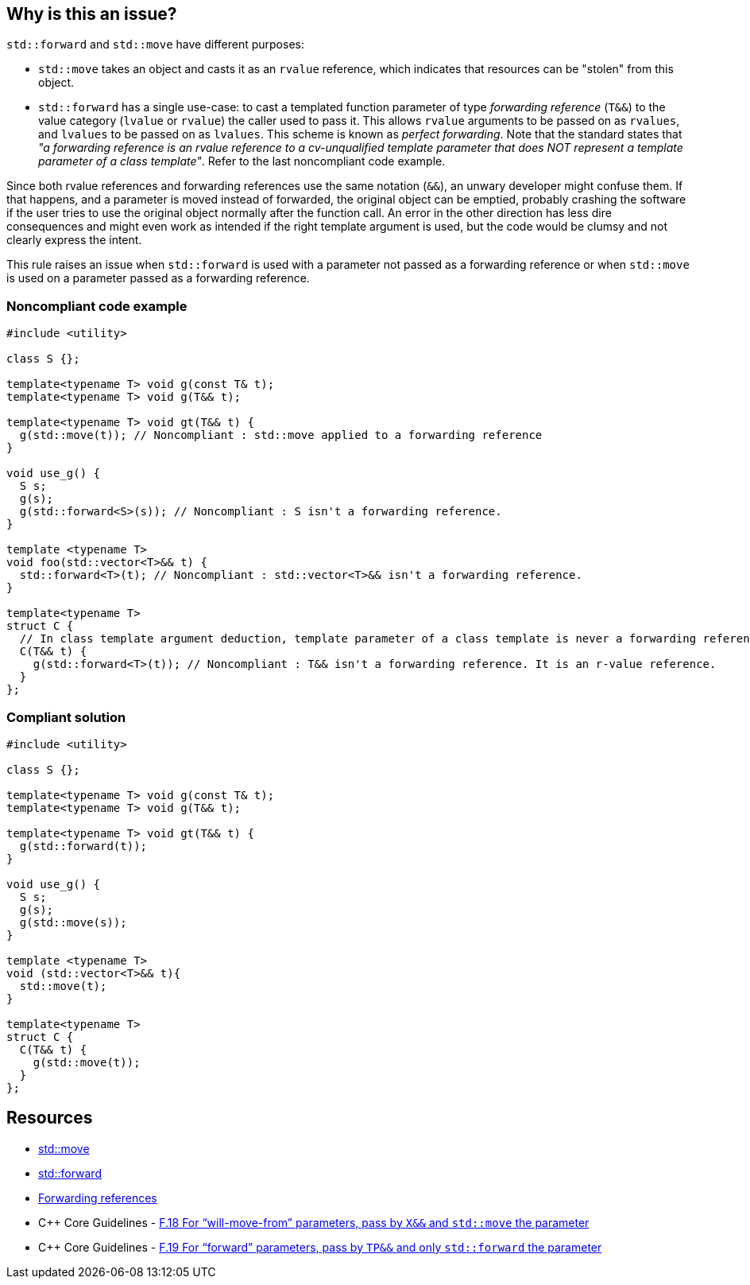 == Why is this an issue?

``++std::forward++`` and ``++std::move++`` have different purposes:

* ``++std::move++`` takes an object and casts it as an ``++rvalue++`` reference, which indicates that resources can be "stolen" from this object.
* ``++std::forward++`` has a single use-case: to cast a templated function parameter of type _forwarding reference_ (``++T&&++``) to the value category (``++lvalue++`` or ``++rvalue++``) the caller used to pass it. This allows ``++rvalue++`` arguments to be passed on as ``++rvalues++``, and ``++lvalues++`` to be passed on as ``++lvalues++``. This scheme is known as _perfect forwarding_. Note that the standard states that _"a forwarding reference is an rvalue reference to a cv-unqualified template parameter that does NOT represent a template parameter of a class template"_. Refer to the last noncompliant code example.

Since both rvalue references and forwarding references use the same notation (``++&&++``), an unwary developer might confuse them. If that happens, and a parameter is moved instead of forwarded, the original object can be emptied, probably crashing the software if the user tries to use the original object normally after the function call. An error in the other direction has less dire consequences and might even work as intended if the right template argument is used, but the code would be clumsy and not clearly express the intent.


This rule raises an issue when ``++std::forward++`` is used with a parameter not passed as a forwarding reference or when ``++std::move++`` is used on a parameter passed as a forwarding reference.


=== Noncompliant code example

[source,cpp,diff-id=1,diff-type=noncompliant]
----
#include <utility>

class S {};

template<typename T> void g(const T& t);
template<typename T> void g(T&& t);

template<typename T> void gt(T&& t) {
  g(std::move(t)); // Noncompliant : std::move applied to a forwarding reference
}

void use_g() {
  S s;
  g(s);
  g(std::forward<S>(s)); // Noncompliant : S isn't a forwarding reference.
}

template <typename T>
void foo(std::vector<T>&& t) {
  std::forward<T>(t); // Noncompliant : std::vector<T>&& isn't a forwarding reference.
}

template<typename T>
struct C {
  // In class template argument deduction, template parameter of a class template is never a forwarding reference.
  C(T&& t) {
    g(std::forward<T>(t)); // Noncompliant : T&& isn't a forwarding reference. It is an r-value reference.
  }
};
----


=== Compliant solution

[source,cpp,diff-id=1,diff-type=compliant]
----
#include <utility>

class S {};

template<typename T> void g(const T& t);
template<typename T> void g(T&& t);

template<typename T> void gt(T&& t) {
  g(std::forward(t));
}

void use_g() {
  S s;
  g(s);
  g(std::move(s));
}

template <typename T>
void (std::vector<T>&& t){
  std::move(t);
}

template<typename T>
struct C {
  C(T&& t) {
    g(std::move(t));
  }
};
----


== Resources

* https://en.cppreference.com/w/cpp/utility/move[std::move]
* https://en.cppreference.com/w/cpp/utility/forward[std::forward]
* https://en.cppreference.com/w/cpp/language/reference#Forwarding_references[Forwarding references]
* {cpp} Core Guidelines - https://github.com/isocpp/CppCoreGuidelines/blob/036324/CppCoreGuidelines.md#f18-for-will-move-from-parameters-pass-by-x-and-stdmove-the-parameter[F.18 For “will-move-from” parameters, pass by ``++X&&++`` and ``++std::move++`` the parameter]
* {cpp} Core Guidelines - https://github.com/isocpp/CppCoreGuidelines/blob/036324/CppCoreGuidelines.md#f19-for-forward-parameters-pass-by-tp-and-only-stdforward-the-parameter[F.19 For “forward” parameters, pass by ``++TP&&++`` and only ``++std::forward++`` the parameter]


ifdef::env-github,rspecator-view[]
'''
== Comments And Links
(visible only on this page)

=== on 4 Jul 2019, 10:55:35 Geoffray Adde wrote:
``++Lambda functions++`` with ``++auto++`` parameters are also template in disguise. ``++auto&&++`` arguments should be treated as forwarding references.

=== on 26 Aug 2019, 22:08:13 Loïc Joly wrote:
Can you please review my changes?

=== on 9 Sep 2019, 17:35:47 Ann Campbell wrote:
\[~geoffray.adde] in SonarSource we've standardized on a (non-standard) spelling: Noncompliant. And in the compliant solution there's no need to explicitly mark anything compliant because by its nature everything in it is. I've corrected those things in this RSPEC, but for future reference...


Also, Geoffray and [~loic.joly], this RSPEC has no message.


For the references gentlemen, are you confident that these pages on en.cppreference.com will still be around 5 years from now?


And finally, it's not clear to me what Bad Thing will happen if you break this rule. Maybe that's because I'm not conversant in {cpp}. Maybe it's in there implicitly. But remember that we write rule descriptions not for language wizards but for the ones who still have something (a lot?) to learn. :-)

=== on 9 Sep 2019, 19:32:28 Loïc Joly wrote:
This website is already several years old, is well maintained and updated regularly. Is as become a de facto standard for {cpp}, so even is predictions are hard to make, especially the ones about the future :), we are as confident as can be...


For the message part, I don't think it is displayed anywhere in the rule description, and as such, is can only be used to communicated between the RSPECator and the guy who implements the rule, and is not necessary if they work closely together. Please correct me if I'm wrong. I'm reluctant to write the message, because quite often, when implementing the rule we discover special cases that require a message change.


Thank you for the bad things that can happen, I'll update the rspec.

=== on 3 Oct 2019, 23:41:48 Abbas Sabra wrote:
According to the {cpp}17 standard, there is a way to define class type deduction guide to make the constructor argument a forwarding reference. We should keep an eye on such example:

----
template <typename T>
struct A {
A(T&&); // Here T&& is forwarding reference because of the deduction guide defined belowe
};
template <typename T> A(T&&) -> A;
----
 

=== on 10 Oct 2019, 16:00:56 Geoffray Adde wrote:
\[~loic.joly], all changes are fine by me.

endif::env-github,rspecator-view[]
